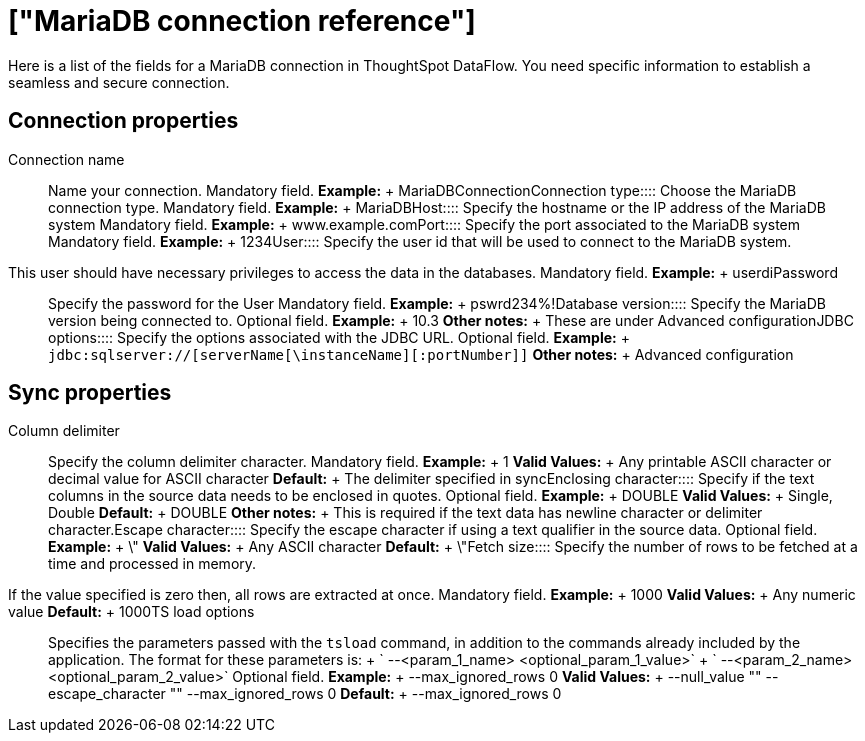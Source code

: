 = ["MariaDB connection reference"]
:last_updated: 07/6/2020
:permalink: /:collection/:path.html
:sidebar: mydoc_sidebar
:summary: Learn about the fields used to create a MariaDB connection with ThoughtSpot DataFlow.

Here is a list of the fields for a MariaDB connection in ThoughtSpot DataFlow.
You need specific information to establish a seamless and secure connection.

== Connection properties
+++<dlentry id="dataflow-mariadb-conn-connection-name">+++Connection name:::: Name your connection. Mandatory field. *Example:* + MariaDBConnection+++</dlentry>++++++<dlentry id="dataflow-mariadb-conn-connection-type">+++Connection type:::: Choose the MariaDB connection type. Mandatory field. *Example:* + MariaDB+++</dlentry>++++++<dlentry id="dataflow-mariadb-conn-host">+++Host:::: Specify the hostname or the IP address of the MariaDB system Mandatory field. *Example:* + www.example.com+++</dlentry>++++++<dlentry id="dataflow-mariadb-conn-port">+++Port:::: Specify the port associated to the MariaDB system Mandatory field. *Example:* + 1234+++</dlentry>++++++<dlentry id="dataflow-mariadb-conn-user">+++User::::
Specify the user id that will be used to connect to the MariaDB system.
This user should have necessary privileges to access the data in the databases. Mandatory field. *Example:* + userdi+++</dlentry>++++++<dlentry id="dataflow-mariadb-conn-password">+++Password:::: Specify the password for the User Mandatory field. *Example:* + pswrd234%!+++</dlentry>++++++<dlentry id="dataflow-mariadb-conn-database-version">+++Database version:::: Specify the MariaDB version being connected to. Optional field. *Example:* + 10.3 *Other notes:* + These are under Advanced configuration+++</dlentry>++++++<dlentry id="dataflow-mariadb-conn-jdbc-options">+++JDBC options:::: Specify the options associated with the JDBC URL. Optional field. *Example:* + `jdbc:sqlserver://[serverName[\instanceName][:portNumber]]` *Other notes:* + Advanced configuration+++</dlentry>+++

== Sync properties
+++<dlentry id="dataflow-mariadb-sync-column-delimiter">+++Column delimiter:::: Specify the column delimiter character. Mandatory field. *Example:* + 1 *Valid Values:* + Any printable ASCII character or decimal value for ASCII character *Default:* + The delimiter specified in sync+++</dlentry>++++++<dlentry id="dataflow-mariadb-sync-enclosing-character">+++Enclosing character:::: Specify if the text columns in the source data needs to be enclosed in quotes. Optional field. *Example:* + DOUBLE *Valid Values:* + Single, Double *Default:* + DOUBLE *Other notes:* + This is required if the text data has newline character or delimiter character.+++</dlentry>++++++<dlentry id="dataflow-mariadb-sync-escape-character">+++Escape character:::: Specify the escape character if using a text qualifier in the source data. Optional field. *Example:* + \" *Valid Values:* + Any ASCII character *Default:* + \"+++</dlentry>++++++<dlentry id="dataflow-mariadb-sync-fetch-size">+++Fetch size::::
Specify the number of rows to be fetched at a time and processed in memory.
If the value specified is zero then, all rows are extracted at once. Mandatory field. *Example:* + 1000 *Valid Values:* + Any numeric value *Default:* + 1000+++</dlentry>++++++<dlentry id="dataflow-mariadb-sync-ts-load-options">+++TS load options::::
Specifies the parameters passed with the `tsload` command, in addition to the commands already included by the application.
The format for these parameters is: + ` --<param_1_name> <optional_param_1_value>` + ` --<param_2_name> <optional_param_2_value>` Optional field. *Example:* + --max_ignored_rows 0 *Valid Values:* + --null_value "" --escape_character "" --max_ignored_rows 0 *Default:* + --max_ignored_rows 0+++</dlentry>+++
